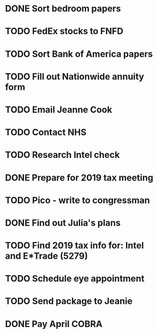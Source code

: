 * DONE Sort bedroom papers
* TODO FedEx stocks to FNFD
* TODO Sort Bank of America papers
* TODO Fill out Nationwide annuity form
* TODO Email Jeanne Cook
* TODO Contact NHS
* TODO Research Intel check
* DONE Prepare for 2019 tax meeting
* TODO Pico - write to congressman
* DONE Find out Julia's plans
* TODO Find 2019 tax info for: Intel and E*Trade (5279)
* TODO Schedule eye appointment
* TODO Send package to Jeanie
* DONE Pay April COBRA
  SCHEDULED: <2020-03-19 Thu>
